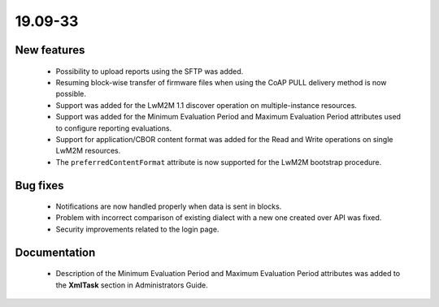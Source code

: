 .. _A_19.09-33:

19.09-33
========

New features
------------

 * Possibility to upload reports using the SFTP was added.
 * Resuming block-wise transfer of firmware files when using the CoAP PULL delivery method is now possible.
 * Support was added for the LwM2M 1.1 discover operation on multiple-instance resources.
 * Support was added for the Minimum Evaluation Period and Maximum Evaluation Period attributes used to configure reporting evaluations.
 * Support for application/CBOR content format was added for the Read and Write operations on single LwM2M resources.
 * The ``preferredContentFormat`` attribute is now supported for the LwM2M bootstrap procedure.

Bug fixes
---------

 * Notifications are now handled properly when data is sent in blocks.
 * Problem with incorrect comparison of existing dialect with a new one created over API was fixed.
 * Security improvements related to the login page.

Documentation
-------------

 * Description of the Minimum Evaluation Period and Maximum Evaluation Period attributes was added to the **XmlTask** section in Administrators Guide.
